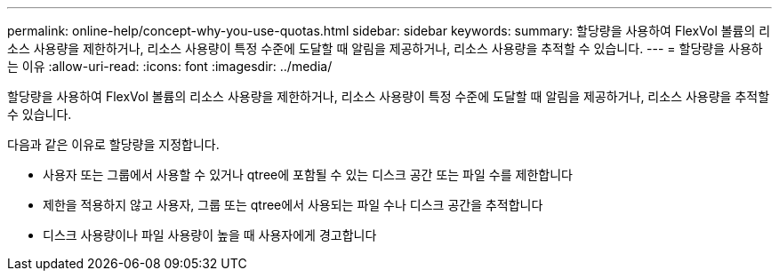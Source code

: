 ---
permalink: online-help/concept-why-you-use-quotas.html 
sidebar: sidebar 
keywords:  
summary: 할당량을 사용하여 FlexVol 볼륨의 리소스 사용량을 제한하거나, 리소스 사용량이 특정 수준에 도달할 때 알림을 제공하거나, 리소스 사용량을 추적할 수 있습니다. 
---
= 할당량을 사용하는 이유
:allow-uri-read: 
:icons: font
:imagesdir: ../media/


[role="lead"]
할당량을 사용하여 FlexVol 볼륨의 리소스 사용량을 제한하거나, 리소스 사용량이 특정 수준에 도달할 때 알림을 제공하거나, 리소스 사용량을 추적할 수 있습니다.

다음과 같은 이유로 할당량을 지정합니다.

* 사용자 또는 그룹에서 사용할 수 있거나 qtree에 포함될 수 있는 디스크 공간 또는 파일 수를 제한합니다
* 제한을 적용하지 않고 사용자, 그룹 또는 qtree에서 사용되는 파일 수나 디스크 공간을 추적합니다
* 디스크 사용량이나 파일 사용량이 높을 때 사용자에게 경고합니다

